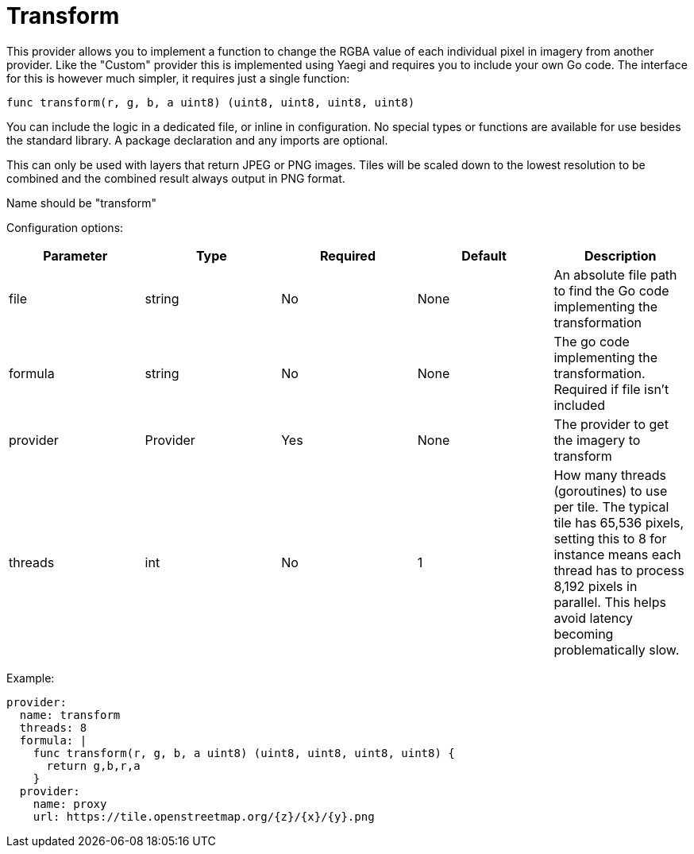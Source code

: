 = Transform

This provider allows you to implement a function to change the RGBA value of each individual pixel in imagery from another provider.  Like the "Custom" provider this is implemented using Yaegi and requires you to include your own Go code.  The interface for this is however much simpler, it requires just a single function:

----
func transform(r, g, b, a uint8) (uint8, uint8, uint8, uint8)
----

You can include the logic in a dedicated file, or inline in configuration. No special types or functions are available for use besides the standard library. A package declaration and any imports are optional.

This can only be used with layers that return JPEG or PNG images. Tiles will be scaled down to the lowest resolution to be combined and the combined result always output in PNG format.

Name should be "transform"

Configuration options:

|===
| Parameter | Type | Required | Default | Description

| file
| string
| No
| None
| An absolute file path to find the Go code implementing the transformation

| formula
| string
| No
| None
| The go code implementing the transformation. Required if file isn't included

| provider
| Provider
| Yes
| None
| The provider to get the imagery to transform

| threads
| int
| No
| 1
| How many threads (goroutines) to use per tile. The typical tile has 65,536 pixels, setting this to 8 for instance means each thread has to process 8,192 pixels in parallel. This helps avoid latency becoming problematically slow.
|===

Example:

----
provider:
  name: transform
  threads: 8
  formula: |
    func transform(r, g, b, a uint8) (uint8, uint8, uint8, uint8) {
      return g,b,r,a
    }
  provider:
    name: proxy
    url: https://tile.openstreetmap.org/{z}/{x}/{y}.png
----
